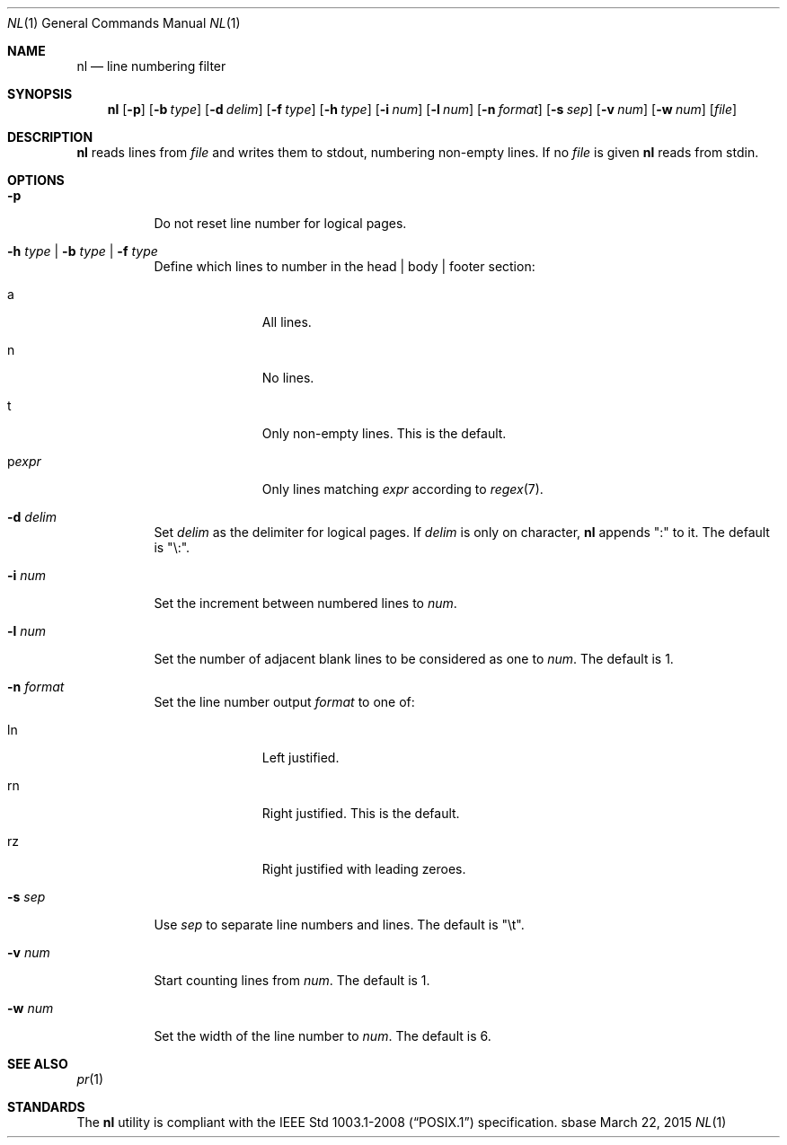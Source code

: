 .Dd March 22, 2015
.Dt NL 1
.Os sbase
.Sh NAME
.Nm nl
.Nd line numbering filter
.Sh SYNOPSIS
.Nm
.Op Fl p
.Op Fl b Ar type
.Op Fl d Ar delim
.Op Fl f Ar type
.Op Fl h Ar type
.Op Fl i Ar num
.Op Fl l Ar num
.Op Fl n Ar format
.Op Fl s Ar sep
.Op Fl v Ar num
.Op Fl w Ar num
.Op Ar file
.Sh DESCRIPTION
.Nm
reads lines from
.Ar file
and writes them to stdout, numbering non-empty lines.
If no
.Ar file
is given
.Nm
reads from stdin.
.Sh OPTIONS
.Bl -tag -width Ds
.It Fl p
Do not reset line number for logical pages.
.It Fl h Ar type | Fl b Ar type | Fl f Ar type
Define which lines to number in the head | body | footer section:
.Bl -tag -width pstringXX
.It a
All lines.
.It n
No lines.
.It t
Only non-empty lines. This is the default.
.It p Ns Ar expr
Only lines matching
.Ar expr
according to
.Xr regex 7 .
.El
.It Fl d Ar delim
Set
.Ar delim
as the delimiter for logical pages. If
.Ar delim
is only on character,
.Nm
appends ":" to it. The default is "\e:".
.It Fl i Ar num
Set the increment between numbered lines to
.Ar num .
.It Fl l Ar num
Set the number of adjacent blank lines to be considered as one to
.Ar num .
The default is 1.
.It Fl n Ar format
Set the line number output
.Ar format
to one of:
.Bl -tag -width pstringXX
.It ln
Left justified.
.It rn
Right justified. This is the default.
.It rz
Right justified with leading zeroes.
.El
.Pp
.It Fl s Ar sep
Use
.Ar sep
to separate line numbers and lines. The default is "\et".
.It Fl v Ar num
Start counting lines from
.Ar num .
The default is 1.
.It Fl w Ar num
Set the width of the line number to
.Ar num .
The default is 6.
.El
.Sh SEE ALSO
.Xr pr 1
.Sh STANDARDS
The
.Nm
utility is compliant with the
.St -p1003.1-2008
specification.
